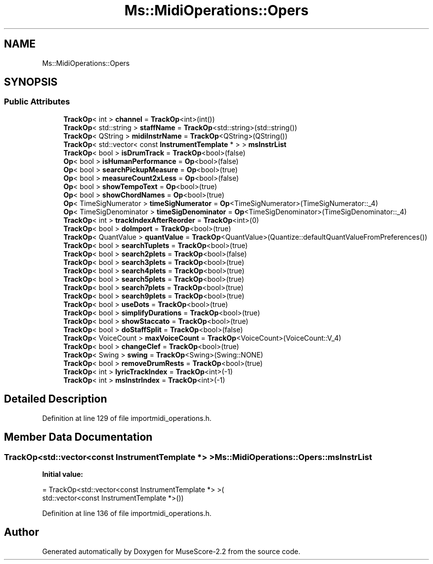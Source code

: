 .TH "Ms::MidiOperations::Opers" 3 "Mon Jun 5 2017" "MuseScore-2.2" \" -*- nroff -*-
.ad l
.nh
.SH NAME
Ms::MidiOperations::Opers
.SH SYNOPSIS
.br
.PP
.SS "Public Attributes"

.in +1c
.ti -1c
.RI "\fBTrackOp\fP< int > \fBchannel\fP = \fBTrackOp\fP<int>(int())"
.br
.ti -1c
.RI "\fBTrackOp\fP< std::string > \fBstaffName\fP = \fBTrackOp\fP<std::string>(std::string())"
.br
.ti -1c
.RI "\fBTrackOp\fP< QString > \fBmidiInstrName\fP = \fBTrackOp\fP<QString>(QString())"
.br
.ti -1c
.RI "\fBTrackOp\fP< std::vector< const \fBInstrumentTemplate\fP * > > \fBmsInstrList\fP"
.br
.ti -1c
.RI "\fBTrackOp\fP< bool > \fBisDrumTrack\fP = \fBTrackOp\fP<bool>(false)"
.br
.ti -1c
.RI "\fBOp\fP< bool > \fBisHumanPerformance\fP = \fBOp\fP<bool>(false)"
.br
.ti -1c
.RI "\fBOp\fP< bool > \fBsearchPickupMeasure\fP = \fBOp\fP<bool>(true)"
.br
.ti -1c
.RI "\fBOp\fP< bool > \fBmeasureCount2xLess\fP = \fBOp\fP<bool>(false)"
.br
.ti -1c
.RI "\fBOp\fP< bool > \fBshowTempoText\fP = \fBOp\fP<bool>(true)"
.br
.ti -1c
.RI "\fBOp\fP< bool > \fBshowChordNames\fP = \fBOp\fP<bool>(true)"
.br
.ti -1c
.RI "\fBOp\fP< TimeSigNumerator > \fBtimeSigNumerator\fP = \fBOp\fP<TimeSigNumerator>(TimeSigNumerator::_4)"
.br
.ti -1c
.RI "\fBOp\fP< TimeSigDenominator > \fBtimeSigDenominator\fP = \fBOp\fP<TimeSigDenominator>(TimeSigDenominator::_4)"
.br
.ti -1c
.RI "\fBTrackOp\fP< int > \fBtrackIndexAfterReorder\fP = \fBTrackOp\fP<int>(0)"
.br
.ti -1c
.RI "\fBTrackOp\fP< bool > \fBdoImport\fP = \fBTrackOp\fP<bool>(true)"
.br
.ti -1c
.RI "\fBTrackOp\fP< QuantValue > \fBquantValue\fP = \fBTrackOp\fP<QuantValue>(Quantize::defaultQuantValueFromPreferences())"
.br
.ti -1c
.RI "\fBTrackOp\fP< bool > \fBsearchTuplets\fP = \fBTrackOp\fP<bool>(true)"
.br
.ti -1c
.RI "\fBTrackOp\fP< bool > \fBsearch2plets\fP = \fBTrackOp\fP<bool>(false)"
.br
.ti -1c
.RI "\fBTrackOp\fP< bool > \fBsearch3plets\fP = \fBTrackOp\fP<bool>(true)"
.br
.ti -1c
.RI "\fBTrackOp\fP< bool > \fBsearch4plets\fP = \fBTrackOp\fP<bool>(true)"
.br
.ti -1c
.RI "\fBTrackOp\fP< bool > \fBsearch5plets\fP = \fBTrackOp\fP<bool>(true)"
.br
.ti -1c
.RI "\fBTrackOp\fP< bool > \fBsearch7plets\fP = \fBTrackOp\fP<bool>(true)"
.br
.ti -1c
.RI "\fBTrackOp\fP< bool > \fBsearch9plets\fP = \fBTrackOp\fP<bool>(true)"
.br
.ti -1c
.RI "\fBTrackOp\fP< bool > \fBuseDots\fP = \fBTrackOp\fP<bool>(true)"
.br
.ti -1c
.RI "\fBTrackOp\fP< bool > \fBsimplifyDurations\fP = \fBTrackOp\fP<bool>(true)"
.br
.ti -1c
.RI "\fBTrackOp\fP< bool > \fBshowStaccato\fP = \fBTrackOp\fP<bool>(true)"
.br
.ti -1c
.RI "\fBTrackOp\fP< bool > \fBdoStaffSplit\fP = \fBTrackOp\fP<bool>(false)"
.br
.ti -1c
.RI "\fBTrackOp\fP< VoiceCount > \fBmaxVoiceCount\fP = \fBTrackOp\fP<VoiceCount>(VoiceCount::V_4)"
.br
.ti -1c
.RI "\fBTrackOp\fP< bool > \fBchangeClef\fP = \fBTrackOp\fP<bool>(true)"
.br
.ti -1c
.RI "\fBTrackOp\fP< Swing > \fBswing\fP = \fBTrackOp\fP<Swing>(Swing::NONE)"
.br
.ti -1c
.RI "\fBTrackOp\fP< bool > \fBremoveDrumRests\fP = \fBTrackOp\fP<bool>(true)"
.br
.ti -1c
.RI "\fBTrackOp\fP< int > \fBlyricTrackIndex\fP = \fBTrackOp\fP<int>(\-1)"
.br
.ti -1c
.RI "\fBTrackOp\fP< int > \fBmsInstrIndex\fP = \fBTrackOp\fP<int>(\-1)"
.br
.in -1c
.SH "Detailed Description"
.PP 
Definition at line 129 of file importmidi_operations\&.h\&.
.SH "Member Data Documentation"
.PP 
.SS "\fBTrackOp\fP<std::vector<const \fBInstrumentTemplate\fP *> > Ms::MidiOperations::Opers::msInstrList"
\fBInitial value:\fP
.PP
.nf
= TrackOp<std::vector<const InstrumentTemplate *> >(
                                              std::vector<const InstrumentTemplate *>())
.fi
.PP
Definition at line 136 of file importmidi_operations\&.h\&.

.SH "Author"
.PP 
Generated automatically by Doxygen for MuseScore-2\&.2 from the source code\&.
